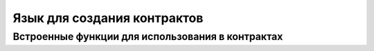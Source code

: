 ################################################################################
Язык для создания контрактов
################################################################################

********************************************************************************
Встроенные функции для использования в контрактах
********************************************************************************


